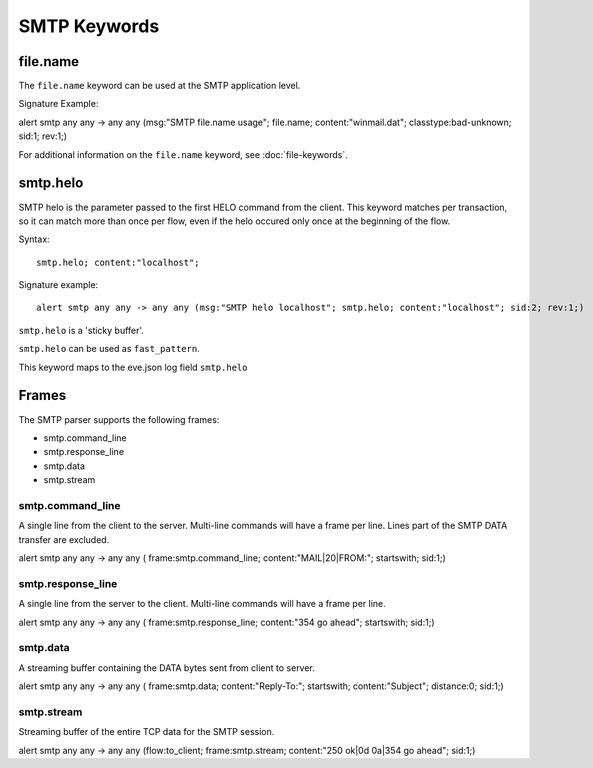 SMTP Keywords
=============

.. role:: example-rule-options

file.name
---------

The ``file.name`` keyword can be used at the SMTP application level. 

Signature Example:

.. container:: example-rule

  alert smtp any any -> any any (msg:"SMTP file.name usage"; \
  :example-rule-options:`file.name; content:"winmail.dat";` \
  classtype:bad-unknown; sid:1; rev:1;)

For additional information on the ``file.name`` keyword, see :doc:`file-keywords`.


smtp.helo
---------

SMTP helo is the parameter passed to the first HELO command from the client.
This keyword matches per transaction, so it can match more than once per flow,
even if the helo occured only once at the beginning of the flow.

Syntax::

 smtp.helo; content:"localhost";

Signature example::

 alert smtp any any -> any any (msg:"SMTP helo localhost"; smtp.helo; content:"localhost"; sid:2; rev:1;)

``smtp.helo`` is a 'sticky buffer'.

``smtp.helo`` can be used as ``fast_pattern``.

This keyword maps to the eve.json log field ``smtp.helo``


Frames
------

The SMTP parser supports the following frames:

* smtp.command_line
* smtp.response_line
* smtp.data
* smtp.stream

smtp.command_line
~~~~~~~~~~~~~~~~~

A single line from the client to the server. Multi-line commands will have a frame per
line. Lines part of the SMTP DATA transfer are excluded.

.. container:: example-rule

  alert smtp any any -> any any ( \
  :example-rule-options:`frame:smtp.command_line; content:"MAIL|20|FROM:"; startswith;` \
  sid:1;)

smtp.response_line
~~~~~~~~~~~~~~~~~~

A single line from the server to the client. Multi-line commands will have a frame per line.

.. container:: example-rule

  alert smtp any any -> any any ( \
  :example-rule-options:`frame:smtp.response_line; content:"354 go ahead"; startswith;` \
  sid:1;)

smtp.data
~~~~~~~~~

A streaming buffer containing the DATA bytes sent from client to server.

.. container:: example-rule

  alert smtp any any -> any any ( \
  :example-rule-options:`frame:smtp.data; content:"Reply-To:"; startswith; content:"Subject"; distance:0;` \
  sid:1;)

smtp.stream
~~~~~~~~~~~

Streaming buffer of the entire TCP data for the SMTP session.

.. container:: example-rule

  alert smtp any any -> any any (flow:to_client; \
  :example-rule-options:`frame:smtp.stream; content:"250 ok|0d 0a|354 go ahead";` \
  sid:1;)
